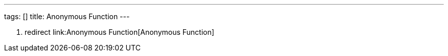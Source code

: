 ---
tags: []
title: Anonymous Function
---

1.  redirect link:Anonymous Function[Anonymous Function]

